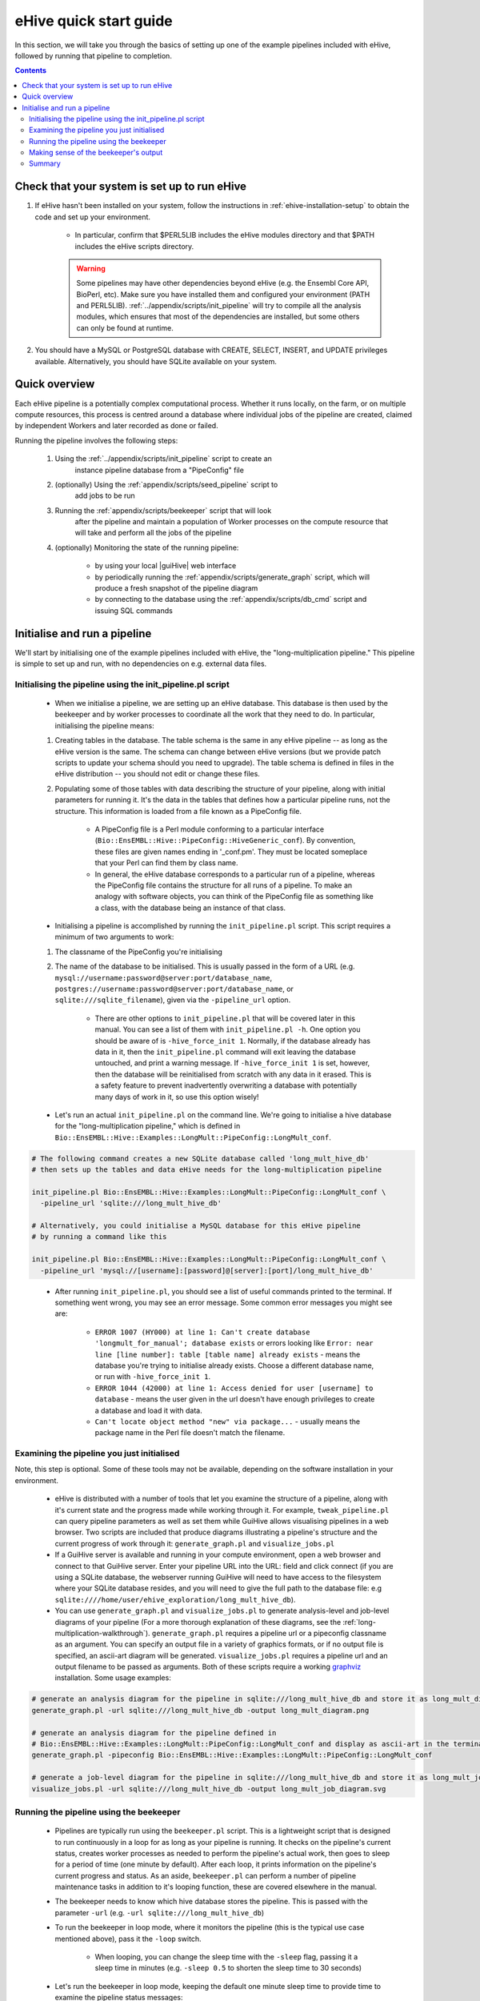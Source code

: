 =======================
eHive quick start guide
=======================

In this section, we will take you through the basics of setting up one of the example pipelines included with eHive, followed by running that pipeline to completion.

.. contents::

Check that your system is set up to run eHive
=============================================

#. If eHive hasn't been installed on your system, follow the instructions in :ref:`ehive-installation-setup` to obtain the code and set up your environment.

    - In particular, confirm that $PERL5LIB includes the eHive modules directory and that $PATH includes the eHive scripts directory.

    .. warning ::
        Some pipelines may have other dependencies beyond eHive (e.g. the
        Ensembl Core API, BioPerl, etc). Make sure you have installed them
        and configured your environment (PATH and PERL5LIB).
        :ref:`../appendix/scripts/init_pipeline` will
        try to compile all the analysis modules, which ensures that most of
        the dependencies are installed, but some others can only be found
        at runtime.

#. You should have a MySQL or PostgreSQL database with CREATE, SELECT, INSERT, and UPDATE privileges available. Alternatively, you should have SQLite available on your system.


Quick overview
==============

Each eHive pipeline is a potentially complex computational process.
Whether it runs locally, on the farm, or on multiple compute resources,
this process is centred around a database where individual jobs of the
pipeline are created, claimed by independent Workers and later recorded as
done or failed.

Running the pipeline involves the following steps:

  #. Using the :ref:`../appendix/scripts/init_pipeline` script to create an
       instance pipeline database from a "PipeConfig" file

  #. (optionally) Using the :ref:`appendix/scripts/seed_pipeline` script to
       add jobs to be run

  #. Running the :ref:`appendix/scripts/beekeeper` script that will look
       after the pipeline and maintain a population of Worker processes on
       the compute resource that will take and perform all the jobs of the
       pipeline

  #. (optionally) Monitoring the state of the running pipeline:

       - by using your local |guiHive| web interface

       - by periodically running the :ref:`appendix/scripts/generate_graph`
         script, which will produce a fresh snapshot of the pipeline
         diagram

       - by connecting to the database using the
         :ref:`appendix/scripts/db_cmd` script and issuing SQL commands


Initialise and run a pipeline
=============================

We'll start by initialising one of the example pipelines included with eHive, the "long-multiplication pipeline." This pipeline is simple to set up and run, with no dependencies on e.g. external data files.

Initialising the pipeline using the init_pipeline.pl script
-----------------------------------------------------------

    - When we initialise a pipeline, we are setting up an eHive database. This database is then used by the beekeeper and by worker processes to coordinate all the work that they need to do. In particular, initialising the pipeline means:

    #. Creating tables in the database. The table schema is the same in any eHive pipeline -- as long as the eHive version is the same. The schema can change between eHive versions (but we provide patch scripts to update your schema should you need to upgrade). The table schema is defined in files in the eHive distribution -- you should not edit or change these files.

    #. Populating some of those tables with data describing the structure of your pipeline, along with initial parameters for running it. It's the data in the tables that defines how a particular pipeline runs, not the structure. This information is loaded from a file known as a PipeConfig file.

        - A PipeConfig file is a Perl module conforming to a particular interface (``Bio::EnsEMBL::Hive::PipeConfig::HiveGeneric_conf``). By convention, these files are given names ending in '_conf.pm'. They must be located someplace that your Perl can find them by class name.

        - In general, the eHive database corresponds to a particular run of a pipeline, whereas the PipeConfig file contains the structure for all runs of a pipeline. To make an analogy with software objects, you can think of the PipeConfig file as something like a class, with the database being an instance of that class.

    - Initialising a pipeline is accomplished by running the ``init_pipeline.pl`` script. This script requires a minimum of two arguments to work:

    #. The classname of the PipeConfig you're initialising

    #. The name of the database to be initialised. This is usually passed in the form of a URL (e.g. ``mysql://username:password@server:port/database_name``, ``postgres://username:password@server:port/database_name``, or ``sqlite:///sqlite_filename``), given via the ``-pipeline_url`` option.

        - There are other options to ``init_pipeline.pl`` that will be covered later in this manual. You can see a list of them with ``init_pipeline.pl -h``. One option you should be aware of is ``-hive_force_init 1``. Normally, if the database already has data in it, then the ``init_pipeline.pl`` command will exit leaving the database untouched, and print a warning message. If ``-hive_force_init 1`` is set, however, then the database will be reinitialised from scratch with any data in it erased. This is a safety feature to prevent inadvertently overwriting a database with potentially many days of work in it, so use this option wisely!

    - Let's run an actual ``init_pipeline.pl`` on the command line. We're going to initialise a hive database for the "long-multiplication pipeline," which is defined in ``Bio::EnsEMBL::Hive::Examples::LongMult::PipeConfig::LongMult_conf``. 

.. code-block:: bash

    # The following command creates a new SQLite database called 'long_mult_hive_db'
    # then sets up the tables and data eHive needs for the long-multiplication pipeline

    init_pipeline.pl Bio::EnsEMBL::Hive::Examples::LongMult::PipeConfig::LongMult_conf \
      -pipeline_url 'sqlite:///long_mult_hive_db'

    # Alternatively, you could initialise a MySQL database for this eHive pipeline
    # by running a command like this

    init_pipeline.pl Bio::EnsEMBL::Hive::Examples::LongMult::PipeConfig::LongMult_conf \
      -pipeline_url 'mysql://[username]:[password]@[server]:[port]/long_mult_hive_db'

..

    - After running ``init_pipeline.pl``, you should see a list of useful commands printed to the terminal. If something went wrong, you may see an error message. Some common error messages you might see are:

        - ``ERROR 1007 (HY000) at line 1: Can't create database 'longmult_for_manual'; database exists`` or errors looking like ``Error: near line [line number]: table [table name] already exists`` - means the database you're trying to initialise already exists. Choose a different database name, or run with ``-hive_force_init 1``.

        - ``ERROR 1044 (42000) at line 1: Access denied for user [username] to database`` - means the user given in the url doesn't have enough privileges to create a database and load it with data.

        - ``Can't locate object method "new" via package...`` - usually means the package name in the Perl file doesn't match the filename.

Examining the pipeline you just initialised
-------------------------------------------

Note, this step is optional. Some of these tools may not be available, depending on the software installation in your environment.

    - eHive is distributed with a number of tools that let you examine the structure of a pipeline, along with it's current state and the progress made while working through it. For example, ``tweak_pipeline.pl`` can query pipeline parameters as well as set them while GuiHive allows visualising pipelines in a web browser. Two scripts are included that produce diagrams illustrating a pipeline's structure and the current progress of work through it: ``generate_graph.pl`` and ``visualize_jobs.pl``

    - If a GuiHive server is available and running in your compute environment, open a web browser and connect to that GuiHive server. Enter your pipeline URL into the URL: field and click connect (if you are using a SQLite database, the webserver running GuiHive will need to have access to the filesystem where your SQLite database resides, and you will need to give the full path to the database file: e.g ``sqlite:////home/user/ehive_exploration/long_mult_hive_db``).

    - You can use ``generate_graph.pl`` and ``visualize_jobs.pl`` to generate analysis-level and job-level diagrams of your pipeline (For a more thorough explanation of these diagrams, see the :ref:`long-multiplication-walkthrough`). ``generate_graph.pl`` requires a pipeline url or a pipeconfig classname as an argument. You can specify an output file in a variety of graphics formats, or if no output file is specified, an ascii-art diagram will be generated. ``visualize_jobs.pl`` requires a pipeline url and an output filename to be passed as arguments. Both of these scripts require a working `graphviz <http://www.graphviz.org/>`__ installation. Some usage examples:

.. code-block:: bash

    # generate an analysis diagram for the pipeline in sqlite:///long_mult_hive_db and store it as long_mult_diagram.png
    generate_graph.pl -url sqlite:///long_mult_hive_db -output long_mult_diagram.png

    # generate an analysis diagram for the pipeline defined in
    # Bio::EnsEMBL::Hive::Examples::LongMult::PipeConfig::LongMult_conf and display as ascii-art in the terminal
    generate_graph.pl -pipeconfig Bio::EnsEMBL::Hive::Examples::LongMult::PipeConfig::LongMult_conf

    # generate a job-level diagram for the pipeline in sqlite:///long_mult_hive_db and store it as long_mult_job_diagram.svg
    visualize_jobs.pl -url sqlite:///long_mult_hive_db -output long_mult_job_diagram.svg

Running the pipeline using the beekeeper
----------------------------------------

    - Pipelines are typically run using the ``beekeeper.pl`` script. This is a lightweight script that is designed to run continuously in a loop for as long as your pipeline is running. It checks on the pipeline's current status, creates worker processes as needed to perform the pipeline's actual work, then goes to sleep for a period of time (one minute by default). After each loop, it prints information on the pipeline's current progress and status. As an aside, ``beekeeper.pl`` can perform a number of pipeline maintenance tasks in addition to it's looping function, these are covered elsewhere in the manual.

    - The beekeeper needs to know which hive database stores the pipeline. This is passed with the parameter ``-url`` (e.g. ``-url sqlite:///long_mult_hive_db``)

    - To run the beekeeper in loop mode, where it monitors the pipeline (this is the typical use case mentioned above), pass it the ``-loop`` switch.

        - When looping, you can change the sleep time with the ``-sleep`` flag, passing it a sleep time in minutes (e.g. ``-sleep 0.5`` to shorten the sleep time to 30 seconds)

    - Let's run the beekeeper in loop mode, keeping the default one minute sleep time to provide time to examine the pipeline status messages:

.. code-block:: bash

    # Here is the beekeeper command pointing to the SQLite database initialised in the previous step.
    # Substitute the database url as needed to point to the database you initialised

    beekeeper.pl -url 'sqlite:///long_mult_hive_db' -loop

..

    - You may notice that was one of the "useful commands" listed after running init_pipeline.pl, so you could just copy and paste it to the command line.

    - For this "long multiplication pipeline" the beekeeper should loop three or four times before stopping and returning you to the command prompt. The exact number of loops will depend on your particular system.

    - Many pipelines take a long time to run, so it's usually more convenient to run ``beekeeper.pl`` in some sort of detachable terminal such as `screen <https://www.gnu.org/software/screen/>`__ or `tmux <https://tmux.github.io/>`__ .

    - Last note about Beekeeper: you can see it as a pump. Its task is to
      add new workers to maintain the job flow. If you kill Beekeeper, you
      stop the pump, but the water is still flowing, i.e. the workers are
      not killed but still running. To actually kill the workers, you have
      to use the specific commands of your grid engine (e.g. ``bkill`` for
      Platform LSF).



Making sense of the beekeeper's output
--------------------------------------

    - The beekeeper's output can appear dense and a bit cryptic. However, it is organised into logical sections, with some parts useful for monitoring that your pipeline is OK, with other parts more useful for advanced techniques such as pipeline optimisation.

    - Let's deconstruct the output from a typical beekeeper loop:

        - Each loop begins with a "Beekeeper : loop #N ================= line"

        - There will be a couple of lines starting with "GarbageCollector:" - advanced users may find the information here useful for performance tuning or troubleshooting.

        - There will then be a table showing work that is pending or in progress. This section is the most important to pay attention to in day-to-day eHive operation. These lines show progress being made through the pipeline, and can also provide an early warning sign of trouble. This table has the following columns:

          #. The analysis name and analysis ID number.

          #. The status of the analysis (typically, :hivestatus:`<LOADING>LOADING`, :hivestatus:`<READY>READY`, :hivestatus:`<ALL_CLAIMED>ALL_CLAIMED`, possibly :hivestatus:`<FAILED>FAILED`). Analyses that are done are not shown in this table.

          #. A job summary, showing the number of :hivestatus:`<READY>[r]eady`, :hivestatus:`<SEMAPHORED>[s]emaphored`, :hivestatus:`<INPROGRESS>[i]n-progress`, and :hivestatus:`<DONE>[d]one` jobs in the analysis

          #. Average runtime for jobs in the analysis,

          #. Number of workers working on this analysis

          #. Hive-capacity and analysis-capacity settings for this analysis

          #. Last time the beekeeper performed an internal-bookkeeping synchronization on this analysis.

        - There will then be a summary of progress through the pipeline

        - The next several lines show the beekeeper's plan to create new workers for the pipeline. This can be useful for debugging.

        - Finally, the beekeeper will announce it is going to sleep.

Summary
-------

    - Once eHive is installed, initialising and running pipelines is fairly simple

    #. Initialise the pipeline with init_pipeline.pl

    #. Run beekeeper.pl, pointing it at the pipeline database, until the work is finished.
